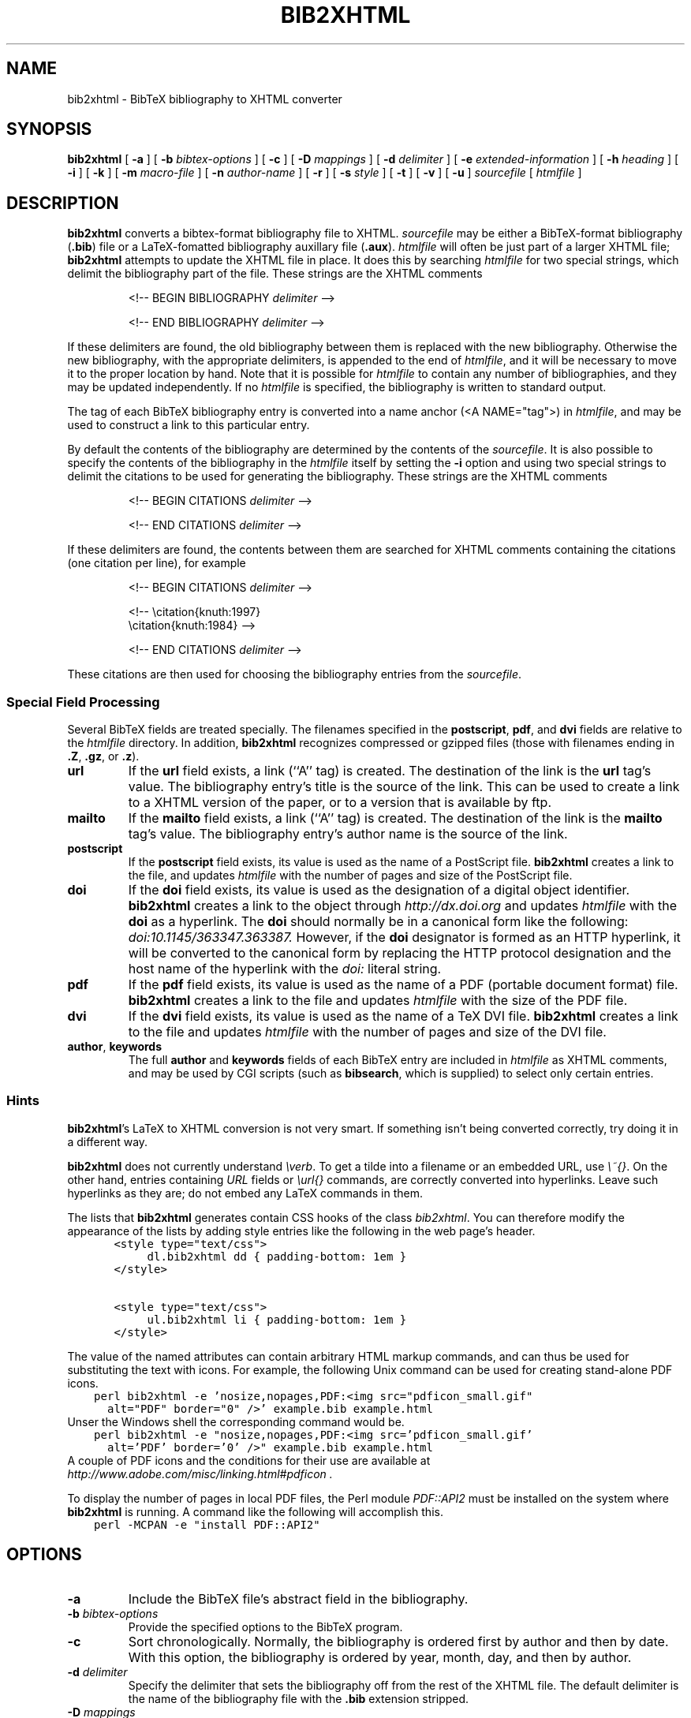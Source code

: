 .\" $Id: \\dds\\src\\textproc\\bib2xhtml\\RCS\\bib2xhtml.man,v 1.25 2010/12/08 19:02:34 dds Exp $
.TH BIB2XHTML L "5 December 2010"
.SH NAME
bib2xhtml \- BibTeX bibliography to XHTML converter
.SH SYNOPSIS
.B bib2xhtml
[
.B \-a
] [
.B \-b
.I bibtex-options
] [
.B \-c
] [
.B \-D
.I mappings
] [
.B \-d
.I delimiter
] [
.B \-e
.I extended-information
] [
.B \-h
.I heading
] [
.B \-i
] [
.B \-k
] [
.B \-m
.I macro-file
] [
.B \-n
.I author-name
] [
.B \-r
] [
.B \-s
.I style
] [
.B \-t
] [
.B \-v
] [
.B \-u
]
.I sourcefile
[
.I htmlfile
]
.SH DESCRIPTION
.LP
.B bib2xhtml
converts a bibtex-format bibliography file to XHTML.
.I sourcefile
may be either a BibTeX-format bibliography
.RB ( .bib )
file or a LaTeX-fomatted bibliography auxillary file
.RB ( .aux ).
.I htmlfile
will often be just part of a larger
XHTML file;
.B bib2xhtml
attempts to update the XHTML file in place.  It does this
by searching
.I htmlfile
for two special strings, which delimit
the bibliography part of the file.
These strings are the XHTML comments
.IP
<!-- BEGIN BIBLIOGRAPHY
.I delimiter
-->
.IP
<!-- END BIBLIOGRAPHY
.I delimiter
-->
.P
If these delimiters are found, the old bibliography between them is
replaced with the new bibliography.
Otherwise the new bibliography, with the appropriate delimiters,
is appended to the end of
.IR htmlfile ,
and it will be necessary to move it to the proper location by hand.
Note that it is possible for
.I htmlfile
to contain any number of bibliographies, and they may be updated
independently.
If no
.I htmlfile
is specified, the bibliography is written to standard output.
.P
The tag of each BibTeX bibliography entry is converted into a name
anchor (<A NAME="tag">) in
.IR htmlfile ,
and may be used to construct a link to this particular entry.
.P
By default the contents of the bibliography are determined by
the contents of the
.IR sourcefile .
It is also possible to specify the contents of the bibliography in the
.I htmlfile
itself by setting the
.B \-i
option and using two special strings to delimit
the citations to be used for generating the bibliography.
These strings are the XHTML comments
.IP
<!-- BEGIN CITATIONS
.I delimiter
-->
.IP
<!-- END CITATIONS
.I delimiter
-->
.P
If these delimiters are found, the contents between them are searched for
XHTML comments containing the citations (one citation per line), for example
.IP
<!-- BEGIN CITATIONS
.I delimiter
-->
.IP
.br
<!-- \\citation{knuth:1997}
.br
    \\citation{knuth:1984} -->
.br
.IP
<!-- END CITATIONS
.I delimiter
-->
.P
These citations are then used for choosing the bibliography entries from
the
.IR sourcefile .
.SS Special Field Processing
.P
Several BibTeX fields are treated specially.  The filenames specified
in the
.BR postscript ,
.BR pdf ,
and
.B dvi
fields are relative to the
.I htmlfile
directory.  In addition,
.B bib2xhtml
recognizes compressed or gzipped files
(those with filenames ending in
.BR .Z ,
.BR .gz ,
or
.BR .z ).
.TP
.B url
If the
.B url
field exists, a link (``A'' tag) is created.  The destination
of the link is the
.B url
tag's value.
The bibliography entry's title is the source of the link.
This can be used to create a link to a XHTML version of the paper,
or to a version that is available by ftp.
.TP
.B mailto
If the
.B mailto
field exists, a link (``A'' tag) is created.  The destination
of the link is the
.B mailto
tag's value.
The bibliography entry's author name is the source of the link.
.TP
.B postscript
If the
.B postscript
field exists, its value is used as the name of a PostScript file.
.B bib2xhtml
creates a link to the file,
and updates
.I htmlfile
with the number of pages and size of the PostScript file.
.TP
.B doi
If the
.B doi
field exists, its value is used as the designation of a digital
object identifier.
.B bib2xhtml
creates a link to the object through
.I http://dx.doi.org
and updates
.I htmlfile
with the
.B doi
as a hyperlink.
The
.B doi
should normally be in a canonical form like the following:
.I doi:10.1145/363347.363387.
However,
if the
.B doi
designator is formed as an HTTP hyperlink, it will be converted to the
canonical form by replacing the HTTP protocol designation and the host
name of the hyperlink with the
.I doi:
literal string.
.TP
.B pdf
If the
.B pdf
field exists, its value is used as the name of a PDF (portable document
format) file.
.B bib2xhtml
creates a link to the file and updates
.I htmlfile
with the size of the PDF file.
.TP
.B dvi
If the
.B dvi
field exists, its value is used as the name of a TeX DVI file.
.B bib2xhtml
creates a link to the file and updates
.I htmlfile
with the number of pages and size of the DVI file.
.TP
.BR author , " keywords"
The full
.B author
and
.B keywords
fields of each BibTeX entry are included in
.I htmlfile
as XHTML comments, and may be used by CGI scripts (such as
.BR bibsearch ,
which is supplied) to select only certain entries.
.SS Hints
.BR bib2xhtml 's
LaTeX to XHTML conversion is not very smart.
If something isn't being converted correctly, try doing it in a different way.
.P
.B bib2xhtml
does not currently understand \fI\\verb\fR.
To get a tilde into a filename or an embedded URL, use \fI\\~{}\fR.
On the other hand, entries containing \fIURL\fR fields or
\fI\\url{}\fR commands,
are correctly converted into hyperlinks.
Leave such hyperlinks as they are;
do not embed any LaTeX commands in them.
.P
The lists that
.B bib2xhtml
generates contain CSS hooks of the class \fIbib2xhtml\fR.
You can therefore modify the appearance of the lists
by adding style entries like the following in the web page's header.
.ft C
.nf
	  <style type="text/css">
		  dl.bib2xhtml dd { padding-bottom: 1em }
	  </style>

	  <style type="text/css">
		  ul.bib2xhtml li { padding-bottom: 1em }
	  </style>
.fi
.ft P
.P
The value of the named attributes can contain arbitrary HTML markup commands,
and can thus be used for substituting the text with icons.
For example, the following Unix command can be used for creating stand-alone
PDF icons.
.ft C
.nf
    perl bib2xhtml -e 'nosize,nopages,PDF:<img src="pdficon_small.gif"
      alt="PDF" border="0" />' example.bib example.html
.fi
.ft P
Unser the Windows shell the corresponding command would be.
.ft C
.nf
    perl bib2xhtml -e "nosize,nopages,PDF:<img src='pdficon_small.gif'
      alt='PDF' border='0' />" example.bib example.html
.fi
.ft P
A couple of PDF icons and the conditions for their use are available
at
.I http://www.adobe.com/misc/linking.html#pdficon .
.P
To display the number of pages in local PDF files, the Perl module
\fIPDF::API2\fP must be installed on the system where
.B bib2xhtml
is running.
A command like the following will accomplish this.
.ft C
.nf
    perl -MCPAN -e "install PDF::API2"
.fi
.ft P

.SH OPTIONS
.TP
.B \-a
Include the BibTeX file's abstract field in the bibliography.
.TP
.BI \-b " bibtex-options"
Provide the specified options to the BibTeX program.
.TP
.B \-c
Sort chronologically.  Normally, the bibliography is ordered first by
author and then by date.  With this option, the bibliography is
ordered by year, month, day, and then by author.
.TP
.BI \-d " delimiter"
Specify the delimiter that sets the bibliography off from the rest
of the XHTML file.  The default delimiter is the name of the bibliography
file with the
.B .bib
extension stripped.
.TP
.BI \-D " mappings"
Define URL to directory mappings.
The \fImappings\fP argument contains a sequence of comma-separated
values.
Each value contains a local file path and the corresponding URL,
separated by an \fI@\fP sign.
The resulting URL is used for linking the various paper file format types.
.TP
.BI \-e " extended-information"
Specify how an entry's extended information will be displayed.
The extended information is specified as a series of comma-separated
attributes.
The following plain attributes are supported.
.RS
.TP
.B notype
Do not display the file's type (PDF, Postscript, DVI).
.TP
.B nosize
Do not display the file's size in bytes.
.TP
.B nopages
Do not display the file's number of pages.
.TP
.B nocompression
Do not display the file's compression type.
.TP
.B nodoi
Do not display the file's DOI.
.TP
.B nobrackets
Do not enclose the DOI link or the file's extended information in brackets.
.RE
.LP
A number of valued attributes allow the specification of the text
to display for various file types.
These are written as a \fIname\fP:\fIvalue\fP pair.
The following names are supported for valued attributes.
.RS
.IP \(bu
PostScript
.IP \(bu
PDF
.IP \(bu
DVI
.IP \(bu
DOI
.RE
.BI \-h " heading"
Use the string
.I heading
instead of the default title when creating a new
.IR htmlfile .
If updating an existing
.IR htmlfile ,
this option is ignored.
.TP
.BI \-i
The citations are included in the
.IR htmlfile .
When this option is set, the
.I sourcefile
must be a .bib file.
.TP
.B -k
In labeled styles
.BR "" ( alpha ,
.BR named ,
.BR plain ,
and
.BR unsort )
append to the label of each entry its BibTeX key.
Thus, the label of each entry will consist of the original label,
followed by an em-dash, followed by the BibTeX key.
.TP
.BI \-m " macro file"
Specify a BibTeX macro file to supply to BibTeX when processing the
bibliography file.
Macro files typically contain local abbreviations and other macro
definitions.
.TP
.BI \-n " author name"
Specify an author name to highlight.
Any bibliography entry author names that match the name specified as a regular
expression will be set in HTML \fIstrong\fP tags and will therefore
be displayed in a bold (or similar) font.
.TP
.B -r
Reverse the chronological sorting order.  Normally, the bibliography
is sorted (by year; BibTeX ignores the month)
from the earliest entry to the latest entry.
With this option, the order is reversed.
Note that to obtain a bibliography ordered by chronological order you
must also specify the
.B \-c
option.
.TP
.BI \-s " style"
Create a
.IR style \-style
bibliography.  Supported styles are
.B empty
(the default),
.BR plain ,
.BR alpha ,
.BR named ,
.BR paragraph ,
.BR unsort ,
and
.BR unsortlist .
An
.B empty
bibliography is a bulleted list.  A
.B plain
bibliography is a numbered list.
.B paragraph 
produces just paragraphs (no bullets).
.B unsort
is like
.B plain
except that the entries in the XHTML file are in the same order as
as they are in the source file.
.B unsortlist
is like
.B unsort
but entry labels are bullets instead of numbers.
An
.B alpha
bibliography has labels that are in the BibTeX alpha style.  A
.B named
bibliography has labels of the form [name, year].
.TP
.B \-t
Write a timestamp with the date at which the bibliography was
updated to
.IR htmlfile .
.TP
.B \-v
Report version number on stderr.
.TP
.B \-u
Convert LaTeX special characters into the corresponding
Unicode characters, and output XML coded in UTF-8.
The output produced by this option may be easier to parse and validate
with some XML parsers.
By default LaTeX special characters are converted into HTML character entities.
.SH FILES
.PD 0
.TP 14
.B html-a.bst
alpha XHTML BibTeX style file
.TP
.B html-n.bst
named XHTML BibTeX style file
.TP
.B html-u.bst
unsort XHTML BibTeX style file
.TP
.BR html-aa.bst ", " html-na.bst ", " html-ua.bst
versions of the above style files with abstracts
.TP
.B bibsearch
a CGI script for performing bibliography searches
.PD
.SH SEE ALSO
.BR perl (L),
.BR bibtex (L).
.br
.ne 8
.SH BUGS
.LP
The LaTeX to XHTML translation, while decent, is not perfect.
.LP
Requires bibtex and perl.  However, I think that most
sites that would want to convert BibTeX to XHTML will already
have both programs installed.
.LP
Relies on dviselect to count the number of pages in a DVI file.
.SH AUTHORS
David Hull
while at the University of Illinois at Urbana-Champaign.
.LP
Diomidis Spinellis
.RI ( dds@aueb.gr ),
Athens University of Economics and Business.

.SH HISTORY
The program was originally written as
.B bib2html
by David Hull in 1996, who
maintained it until 1998 (version 1.33).
In 2002, due to the lack of visible updates on the web,
the program was adopted for maintenance, distribution, and further evolution
by Diomidis Spinellis.
Changes made by him include support for XHTML 1.0 and documentation bug fixes.
The first public release of the maintenance effort was in 2004 (version 2.1).
On March 2004 the program was renamed into
.B bib2xhtml
to avoid confusion with projects using the name
.B bib2html .
Panos Louridas
.RI ( louridas@aueb.gr )
added the functionality for including the citations in the
.I htmlfile .
.LP
See
.I http://www.spinellis.gr/sw/textproc/bib2xhtml
for the latest version.
This is free software, and may be modified or redistributed under
the terms of the GNU Public License.
